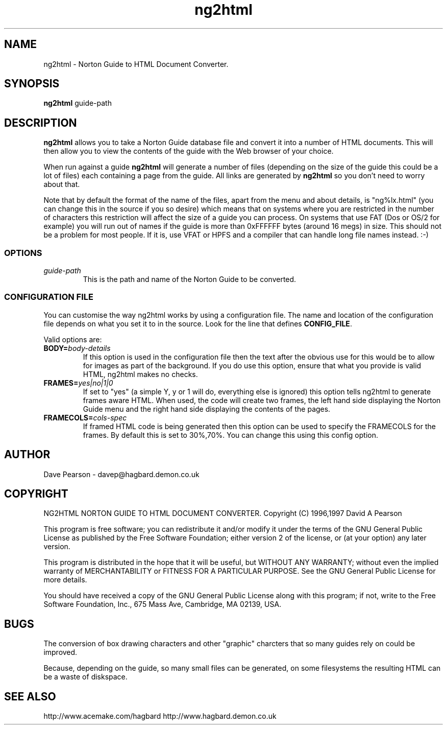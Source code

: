 .TH ng2html 1 "3rd January 1997" v1.05
.SH NAME
ng2html \- Norton Guide to HTML Document Converter.
.SH SYNOPSIS
\fBng2html\fP guide-path 
.SH DESCRIPTION
\fBng2html\fP allows you to take a Norton Guide database file and convert
it into a number of HTML documents. This will then allow you to view the
contents of the guide with the Web browser of your choice.

When run against a guide \fBng2html\fP will generate a number of files
(depending on the size of the guide this could be a lot of files) each
containing a page from the guide. All links are generated by \fBng2html\fP
so you don't need to worry about that.

Note that by default the format of the name of the files, apart from the
menu and about details, is "ng%lx.html" (you can change this in the
source if you so desire) which means that on systems where you are
restricted in the number of characters this restriction will affect the
size of a guide you can process. On systems that use FAT (Dos or OS/2
for example) you will run out of names if the guide is more than 0xFFFFFF 
bytes (around 16 megs) in size. This should not be a problem for most 
people. If it is, use VFAT or HPFS and a compiler that can handle long
file names instead. :-)
.SS OPTIONS
.TP
\fIguide-path\fP
This is the path and name of the Norton Guide to be converted.
.SS CONFIGURATION FILE
You can customise the way ng2html works by using a configuration file.
The name and location of the configuration file depends on what you 
set it to in the source. Look for the line that defines \fBCONFIG_FILE\fP.

Valid options are:
.TP
.B BODY=\fIbody-details\fP
If this option is used in the configuration file then the text after the
'=' is used in any generated HTML document as the <BODY> token. One
obvious use for this would be to allow for images as part of the background.
If you do use this option, ensure that what you provide is valid HTML,
ng2html makes no checks.
.TP
.B FRAMES=\fIyes|no|1|0\fP
If set to "yes" (a simple Y, y or 1 will do, everything else is ignored)
this option tells ng2html to generate frames aware HTML. When used, the
code will create two frames, the left hand side displaying the Norton
Guide menu and the right hand side displaying the contents of the
pages.
.TP
.B FRAMECOLS=\fIcols-spec\fP
If framed HTML code is being generated then this option can be used to
specify the FRAMECOLS for the frames. By default this is set to 30%,70%.
You can change this using this config option.
.SH AUTHOR
Dave Pearson \- davep@hagbard.demon.co.uk
.SH COPYRIGHT
NG2HTML NORTON GUIDE TO HTML DOCUMENT CONVERTER.
Copyright (C) 1996,1997 David A Pearson
   
This program is free software; you can redistribute it and/or modify it 
under the terms of the GNU General Public License as published by the Free 
Software Foundation; either version 2 of the license, or (at your option) 
any later version.
     
This program is distributed in the hope that it will be useful, but WITHOUT 
ANY WARRANTY; without even the implied warranty of MERCHANTABILITY or 
FITNESS FOR A PARTICULAR PURPOSE.  See the GNU General Public License for 
more details.
     
You should have received a copy of the GNU General Public License along with 
this program; if not, write to the Free Software Foundation, Inc., 
675 Mass Ave, Cambridge, MA 02139, USA.
.SH BUGS
The conversion of box drawing characters and other "graphic" charcters that
so many guides rely on could be improved.

Because, depending on the guide, so many small files can be generated,
on some filesystems the resulting HTML can be a waste of diskspace.
.SH SEE ALSO
http://www.acemake.com/hagbard
http://www.hagbard.demon.co.uk
